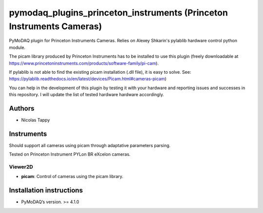 pymodaq_plugins_princeton_instruments (Princeton Instruments Cameras)
#####################################################################

PyMoDAQ plugin for Princeton Instruments Cameras. Relies on Alexey Shkarin's pylablib hardware control python module.

The picam library produced by Princeton Instruments has to be installed to use this plugin (freely downloadable at https://www.princetoninstruments.com/products/software-family/pi-cam).

If pylablib is not able to find the existing picam installation (.dll file), it is easy to solve. See: https://pylablib.readthedocs.io/en/latest/devices/Picam.html#cameras-picam)

You can help in the development of this plugin by testing it with your hardware and reporting issues and successes in this repository. I will update the list of tested hardware hardware accordingly.

Authors
=======

* Nicolas Tappy

Instruments
===========
Should support all cameras using picam through adaptative parameters parsing.

Tested on Princeton Instrument PYLon BR eXcelon cameras.

Viewer2D
++++++++

* **picam**: Control of cameras using the picam library.


Installation instructions
=========================

* PyMoDAQ’s version. >= 4.1.0